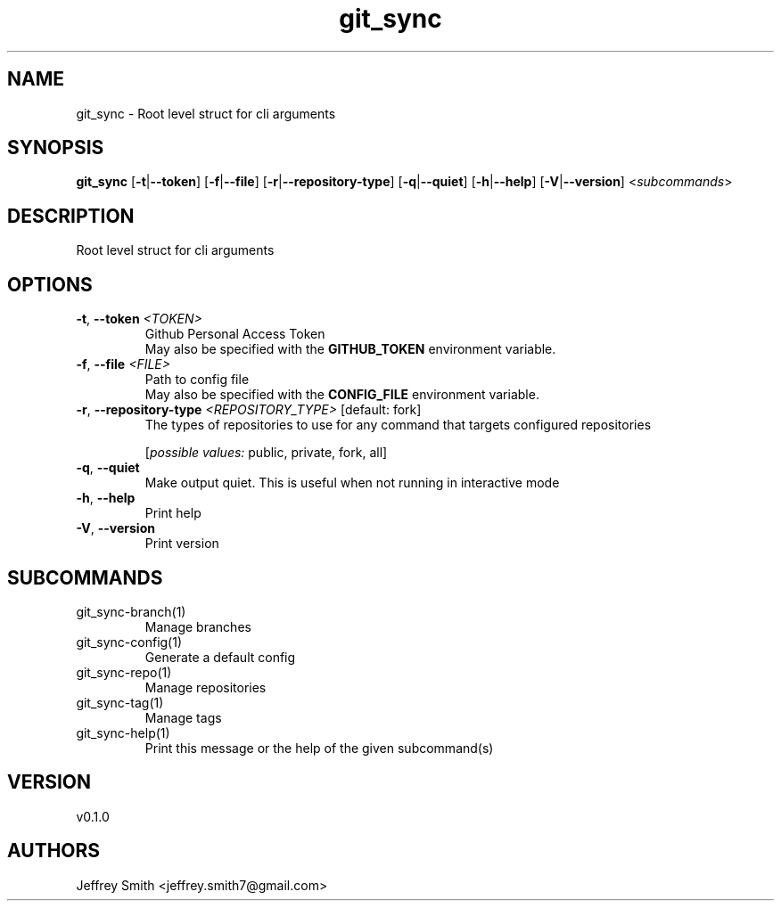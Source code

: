 .ie \n(.g .ds Aq \(aq
.el .ds Aq '
.TH git_sync 1  "git_sync 0.1.0" 
.SH NAME
git_sync \- Root level struct for cli arguments
.SH SYNOPSIS
\fBgit_sync\fR [\fB\-t\fR|\fB\-\-token\fR] [\fB\-f\fR|\fB\-\-file\fR] [\fB\-r\fR|\fB\-\-repository\-type\fR] [\fB\-q\fR|\fB\-\-quiet\fR] [\fB\-h\fR|\fB\-\-help\fR] [\fB\-V\fR|\fB\-\-version\fR] <\fIsubcommands\fR>
.SH DESCRIPTION
Root level struct for cli arguments
.SH OPTIONS
.TP
\fB\-t\fR, \fB\-\-token\fR \fI<TOKEN>\fR
Github Personal Access Token
.RS
May also be specified with the \fBGITHUB_TOKEN\fR environment variable. 
.RE
.TP
\fB\-f\fR, \fB\-\-file\fR \fI<FILE>\fR
Path to config file
.RS
May also be specified with the \fBCONFIG_FILE\fR environment variable. 
.RE
.TP
\fB\-r\fR, \fB\-\-repository\-type\fR \fI<REPOSITORY_TYPE>\fR [default: fork]
The types of repositories to use for any command that targets configured repositories
.br

.br
[\fIpossible values: \fRpublic, private, fork, all]
.TP
\fB\-q\fR, \fB\-\-quiet\fR
Make output quiet. This is useful when not running in interactive mode
.TP
\fB\-h\fR, \fB\-\-help\fR
Print help
.TP
\fB\-V\fR, \fB\-\-version\fR
Print version
.SH SUBCOMMANDS
.TP
git_sync\-branch(1)
Manage branches
.TP
git_sync\-config(1)
Generate a default config
.TP
git_sync\-repo(1)
Manage repositories
.TP
git_sync\-tag(1)
Manage tags
.TP
git_sync\-help(1)
Print this message or the help of the given subcommand(s)
.SH VERSION
v0.1.0
.SH AUTHORS
Jeffrey Smith <jeffrey.smith7@gmail.com>
